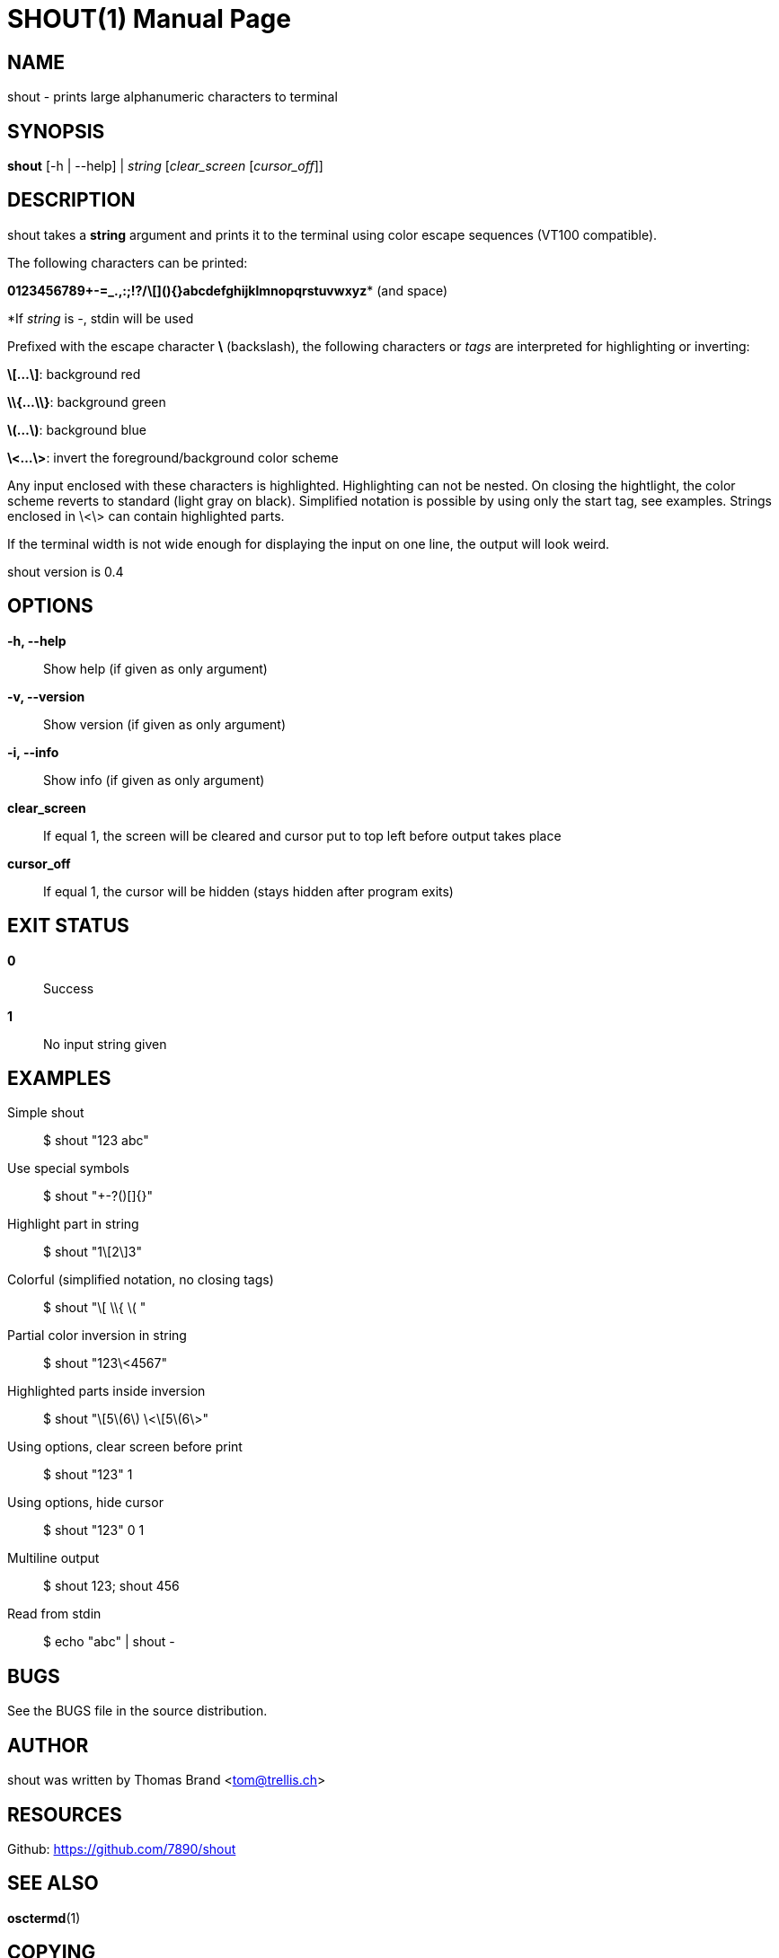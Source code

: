SHOUT(1)
========
:doctype: manpage

NAME
----
shout - prints large alphanumeric characters to terminal

SYNOPSIS
--------
*shout* [-h | --help] | 'string' ['clear_screen' ['cursor_off']]

DESCRIPTION
-----------
shout takes a *string* argument and prints it to the terminal
using color escape sequences (VT100 compatible).

The following characters can be printed:

*0123456789+-=_.,:;!?/\[](){}abcdefghijklmnopqrstuvwxyz** (and space)

*If 'string' is '-', stdin will be used

Prefixed with the escape character *\* (backslash), the following characters or 'tags' are interpreted for highlighting or inverting:

*\[...\]*: background red

*\\{...\\}*: background green

*\(...\)*: background blue

*\<...\>*: invert the foreground/background color scheme

Any input enclosed with these characters is highlighted.
Highlighting can not be nested.
On closing the hightlight, the color scheme reverts to standard (light gray on black).
Simplified notation is possible by using only the start tag, see examples.
Strings enclosed in \<\> can contain highlighted parts.

If the terminal width is not wide enough for displaying the input on 
one line, the output will look weird.

shout version is 0.4

OPTIONS
-------
*-h, --help*::
	Show help (if given as only argument)
*-v, --version*::
	Show version (if given as only argument)
*-i, --info*::
	Show info (if given as only argument)
*clear_screen*::
	If equal 1, the screen will be cleared and cursor put to top left 
	before output takes place
*cursor_off*::
	If equal 1, the cursor will be hidden (stays hidden after program exits)

EXIT STATUS
-----------
*0*::
	Success

*1*::
	No input string given

EXAMPLES
--------

Simple shout::
	$ shout "123 abc"

Use special symbols::
	$ shout "+-?()[]{}"

Highlight part in string::
	$ shout "1\[2\]3"

Colorful (simplified notation, no closing tags)::
	$ shout "\[ \\{ \( "

Partial color inversion in string::
	$ shout "123\<4567"

Highlighted parts inside inversion::
	$ shout "\[5\(6\) \<\[5\(6\>"

Using options, clear screen before print::
	$ shout "123" 1

Using options, hide cursor::
	$ shout "123" 0 1

Multiline output::
	$ shout 123; shout 456

Read from stdin::
	$ echo "abc" | shout -

BUGS
----
See the BUGS file in the source distribution.

AUTHOR
------
shout was written by Thomas Brand <tom@trellis.ch>

RESOURCES
---------
Github: <https://github.com/7890/shout>

SEE ALSO
--------
*osctermd*(1)

COPYING
-------
Copyright \(C) 2013 Thomas Brand. Free use of this software is
granted under the terms of the GNU General Public License (GPL).

////
example asciidoc manpage
http://www.methods.co.nz/asciidoc/manpage.txt
a2x --doctype manpage --format manpage shout.man.asciidoc
////
